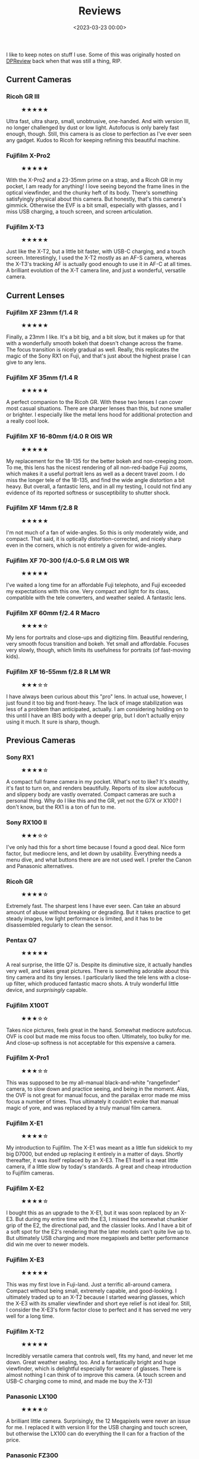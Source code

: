 #+title: Reviews
#+date: <2023-03-23 00:00>
#+filetags: nocomments

I like to keep notes on stuff I use. Some of this was originally
hosted on [[https://dpreview.com/members/4868424004/gearlist][DPReview]] back when that was still a thing, RIP.

#+TOC: headlines 1

** Current Cameras
:PROPERTIES:
:HTML_CONTAINER_CLASS: columns
:END:

*** Ricoh GR III
#+begin_export html
<figure>
<img src="/static/2023-03/ricoh_griii.png"/>
<figcaption>★★★★★</figcaption>
</figure>
#+end_export
Ultra fast, ultra sharp, small, unobtrusive, one-handed. And with version III, no longer challenged by dust or low light. Autofocus is only barely fast enough, though. Still, this camera is as close to perfection as I've ever seen any gadget. Kudos to Ricoh for keeping refining this beautiful machine.

*** Fujifilm X-Pro2
#+begin_export html
<figure>
<img src="/static/2023-03/fujifilm_xpro2.png"/>
<figcaption>★★★★★</figcaption>
</figure>
#+end_export
With the X-Pro2 and a 23-35mm prime on a strap, and a Ricoh GR in my pocket, I am ready for anything! I love seeing beyond the frame lines in the optical viewfinder, and the chunky heft of its body. There's something satisfyingly physical about this camera. But honestly, that's this camera's gimmick. Otherwise the EVF is a bit small, especially with glasses, and I miss USB charging, a touch screen, and screen articulation.

*** Fujifilm X-T3
#+begin_export html
<figure>
<img src="/static/2023-03/fujifilm_xt3.png"/>
<figcaption>★★★★★</figcaption>
</figure>
#+end_export
Just like the X-T2, but a little bit faster, with USB-C charging, and a touch screen. Interestingly, I used the X-T2 mostly as an AF-S camera, whereas the X-T3's tracking AF is actually good enough to use it in AF-C at all times. A brilliant evolution of the X-T camera line, and just a wonderful, versatile camera.

** Current Lenses
:PROPERTIES:
:HTML_CONTAINER_CLASS: columns
:END:

*** Fujifilm XF 23mm f/1.4 R
#+begin_export html
<figure>
<img src="/static/2023-03/fujifilm_xf23_14.png"/>
<figcaption>★★★★★</figcaption>
</figure>
#+end_export
Finally, a 23mm I like. It's a bit big, and a bit slow, but it makes up for that with a wonderfully smooth bokeh that doesn't change across the frame. The focus transition is nicely gradual as well. Really, this replicates the magic of the Sony RX1 on Fuji, and that's just about the highest praise I can give to any lens.

*** Fujifilm XF 35mm f/1.4 R
#+begin_export html
<figure>
<img src="/static/2023-03/fujifilm_xf35_14.png"/>
<figcaption>★★★★★</figcaption>
</figure>
#+end_export
A perfect companion to the Ricoh GR. With these two lenses I can cover most casual situations. There are sharper lenses than this, but none smaller or brighter. I especially like the metal lens hood for additional protection and a really cool look.

*** Fujifilm XF 16-80mm f/4.0 R OIS WR
#+begin_export html
<figure>
<img src="/static/2023-03/fujifilm_xf16-80.png"/>
<figcaption>★★★★★</figcaption>
</figure>
#+end_export
My replacement for the 18-135 for the better bokeh and non-creeping zoom. To me, this lens has the nicest rendering of all non-red-badge Fuji zooms, which makes it a useful portrait lens as well as a decent travel zoom. I do miss the longer tele of the 18-135, and find the wide angle distortion a bit heavy. But overall, a fantastic lens, and in all my testing, I could not find any evidence of its reported softness or susceptibility to shutter shock.

*** Fujifilm XF 14mm f/2.8 R
#+begin_export html
<figure>
<img src="/static/2023-03/fujifilm_xf14_28.png"/>
<figcaption>★★★★★</figcaption>
</figure>
#+end_export
I'm not much of a fan of wide-angles. So this is only moderately wide, and compact. That said, it is optically distortion-corrected, and nicely sharp even in the corners, which is not entirely a given for wide-angles.

*** Fujifilm XF 70-300 f/4.0-5.6 R LM OIS WR
#+begin_export html
<figure>
<img src="/static/2023-03/fujifilm_xf70-300.png"/>
<figcaption>★★★★★</figcaption>
</figure>
#+end_export
I've waited a long time for an affordable Fuji telephoto, and Fuji exceeded my expectations with this one. Very compact and light for its class, compatible with the tele converters, and weather sealed. A fantastic lens.

*** Fujifilm XF 60mm f/2.4 R Macro
#+begin_export html
<figure>
<img src="/static/2023-03/fujifilm_xf60_24.png"/>
<figcaption>★★★★☆</figcaption>
</figure>
#+end_export
My lens for portraits and close-ups and digitizing film. Beautiful rendering, very smooth focus transition and bokeh. Yet small and affordable. Focuses very slowly, though, which limits its usefulness for portraits (of fast-moving kids).

*** Fujifilm XF 16-55mm f/2.8 R LM WR
#+begin_export html
<figure>
<img src="/static/2023-03/fujifilm_xf16-55.png"/>
<figcaption>★★★☆☆</figcaption>
</figure>
#+end_export
I have always been curious about this "pro" lens. In actual use, however, I just found it too big and front-heavy. The lack of image stabilization was less of a problem than anticipated, actually. I am considering holding on to this until I have an IBIS body with a deeper grip, but I don't actually enjoy using it much. It sure is sharp, though.

** Previous Cameras
:PROPERTIES:
:HTML_CONTAINER_CLASS: columns
:END:

*** Sony RX1
#+begin_export html
<figure>
<img src="/static/2023-03/sony_rx1.png"/>
<figcaption>★★★★☆</figcaption>
</figure>
#+end_export
A compact full frame camera in my pocket. What's not to like? It's stealthy, it's fast to turn on, and renders beautifully. Reports of its slow autofocus and slippery body are vastly overrated. Compact cameras are such a personal thing. Why do I like this and the GR, yet not the G7X or X100? I don't know, but the RX1 is a ton of fun to me.

*** Sony RX100 II
#+begin_export html
<figure>
<img src="/static/2023-03/sony_rx100ii.png"/>
<figcaption>★★★☆☆</figcaption>
</figure>
#+end_export
I've only had this for a short time because I found a good deal. Nice form factor, but mediocre lens, and let down by usability. Everything needs a menu dive, and what buttons there are are not used well. I prefer the Canon and Panasonic alternatives.

*** Ricoh GR
#+begin_export html
<figure>
<img src="/static/2023-03/ricoh_gr.png"/>
<figcaption>★★★★☆</figcaption>
</figure>
#+end_export
Extremely fast. The sharpest lens I have ever seen. Can take an absurd amount of abuse without breaking or degrading. But it takes practice to get steady images, low light performance is limited, and it has to be disassembled regularly to clean the sensor.

*** Pentax Q7
#+begin_export html
<figure>
<img src="/static/2023-03/pentax_q7.png"/>
<figcaption>★★★★★</figcaption>
</figure>
#+end_export
A real surprise, the little Q7 is. Despite its diminutive size, it actually handles very well, and takes great pictures. There is something adorable about this tiny camera and its tiny lenses. I particularly liked the tele lens with a close-up filter, which produced fantastic macro shots. A truly wonderful little device, and /surprisingly/ capable.

*** Fujifilm X100T
#+begin_export html
<figure>
<img src="/static/2023-03/fujifilm_x100t.png"/>
<figcaption>★★★☆☆</figcaption>
</figure>
#+end_export
Takes nice pictures, feels great in the hand. Somewhat mediocre autofocus. OVF is cool but made me miss focus too often. Ultimately, too bulky for me. And close-up softness is not acceptable for this expensive a camera.

*** Fujifilm X-Pro1
#+begin_export html
<figure>
<img src="/static/2023-03/fujifilm_xpro1.png"/>
<figcaption>★★★☆☆</figcaption>
</figure>
#+end_export
This was supposed to be my all-manual black-and-white "rangefinder" camera, to slow down and practice seeing, and being in the moment. Alas, the OVF is not great for manual focus, and the parallax error made me miss focus a number of times. Thus ultimately it couldn't evoke that manual magic of yore, and was replaced by a truly manual film camera.

*** Fujifilm X-E1
#+begin_export html
<figure>
<img src="/static/2023-03/fujifilm_xe1.png"/>
<figcaption>★★★★☆</figcaption>
</figure>
#+end_export
My introduction to Fujifilm. The X-E1 was meant as a little fun sidekick to my big D7000, but ended up replacing it entirely in a matter of days. Shortly thereafter, it was itself replaced by an X-E3. The E1 itself is a neat little camera, if a little slow by today's standards. A great and cheap introduction to Fujifilm cameras.

*** Fujifilm X-E2
#+begin_export html
<figure>
<img src="/static/2023-03/fujifilm_xe2.png"/>
<figcaption>★★★★☆</figcaption>
</figure>
#+end_export
I bought this as an upgrade to the X-E1, but it was soon replaced by an X-E3. But during my entire time with the E3, I missed the somewhat chunkier grip of the E2, the directional pad, and the classier looks. And I have a bit of a soft spot for the E2's rendering that the later models can't quite live up to. But ultimately USB charging and more megapixels and better performance did win me over to newer models.

*** Fujifilm X-E3
#+begin_export html
<figure>
<img src="/static/2023-03/fujifilm_xe3.png"/>
<figcaption>★★★★★</figcaption>
</figure>
#+end_export
This was my first love in Fuji-land. Just a terrific all-around camera. Compact without being small, extremely capable, and good-looking. I ultimately traded up to an X-T2 because I started wearing glasses, which the X-E3 with its smaller viewfinder and short eye relief is not ideal for. Still, I consider the X-E3's form factor close to perfect and it has served me very well for a long time.

*** Fujifilm X-T2
#+begin_export html
<figure>
<img src="/static/2023-03/fujifilm_xt2.png"/>
<figcaption>★★★★★</figcaption>
</figure>
#+end_export
Incredibly versatile camera that controls well, fits my hand, and never let me down. Great weather sealing, too. And a fantastically bright and huge viewfinder, which is delightful especially for wearer of glasses. There is almost nothing I can think of to improve this camera. (A touch screen and USB-C charging come to mind, and made me buy the X-T3)

*** Panasonic LX100
#+begin_export html
<figure>
<img src="/static/2023-03/panasonic_lx100.png"/>
<figcaption>★★★★☆</figcaption>
</figure>
#+end_export
A brilliant little camera. Surprisingly, the 12 Megapixels were never an issue for me. I replaced it with version II for the USB charging and touch screen, but otherwise the LX100 can do everything the II can for a fraction of the price.

*** Panasonic FZ300
#+begin_export html
<figure>
<img src="/static/2023-03/panasonic_fz300.png"/>
<figcaption>★★★★☆</figcaption>
</figure>
#+end_export
I bought this camera as a cheap birding setup. But the small sensor produced too much noise for my liking. Otherwise however, the camera handled extremely well, and the lens was brilliantly sharp. Highly recommend, But I ultimately replaced it with a much more expensive APS-C lens.

*** Panasonic ZS100/TZ100
#+begin_export html
<figure>
<img src="/static/2023-03/panasonic_zs100.png"/>
<figcaption>★★★☆☆</figcaption>
</figure>
#+end_export
I was a bit disappointed in this camera. The zoom range is a bit too much for this small a camera, the viewfinder is uselessly tiny, and the dynamic range was a bit limited. I'm sure in the right hands it's a nice little camera, but it was not for me.

*** Panasonic LX10/LX15
#+begin_export html
<figure>
<img src="/static/2023-03/panasonic_lx10.png"/>
<figcaption>★★★☆☆</figcaption>
</figure>
#+end_export
I tried this in comparison with a Canon G7X II and a TZ100. I found the aperture ring a bit gimmicky on such a small sensor, but otherwise this was a nice little camera. Overall, I prefer the G7X, however.

*** Panasonic LX100 II
#+begin_export html
<figure>
<img src="/static/2023-03/panasonic_lx100ii.png"/>
<figcaption>★★★★☆</figcaption>
</figure>
#+end_export
Actually a brilliant camera. Great lens for a compact camera, fantastic usability, takes wonderful pictures. But it's a bit too big even for a jacket pocket, so I don't use it often. The viewfinder is a bit small, and bokeh could be a bit smoother. But it's great fun to use and takes beautiful pictures.

*** Panasonic GM1
#+begin_export html
<figure>
<img src="/static/2023-03/panasonic_gm1.png"/>
<figcaption>★★★☆☆</figcaption>
</figure>
#+end_export
Smaller is better, right? The Pentax Q7 showed me how great a small-sensor ILC could be, and the GM1 was supposed to be better in every way. But we didn't get along. The slippery body did not fit my fingers, the camera relied too much on touch screen interactions, and it couldn't be charged via USB. It took great pictures, though. The GM1 was also my one foray into micro four thirds. I liked the tiny but capable lenses, but ultimately the entire camera system was still too large for pockets, so I might as well take my moderately bigger Fuji gear.

*** Canon G7 X II
#+begin_export html
<figure>
<img src="/static/2023-03/canon_g7xii.png"/>
<figcaption>★★★★☆</figcaption>
</figure>
#+end_export
I wanted to like this camera for kayaking. But even though the usability is actually quite good for such a little camera, it did not inspire me to take it out instead of my other gear.

*** Nikon D3000
#+begin_export html
<figure>
<img src="/static/2023-03/nikon_d3000.png"/>
<figcaption>★★☆☆☆</figcaption>
</figure>
#+end_export
My first "real" camera. In retrospect, it was not a good one. Auto white balance barely deserved the name, not fast, not the best auto focus. But I learned a lot on this camera, and it has served me well.

*** Nikon D7000
#+begin_export html
<figure>
<img src="/static/2023-03/nikon_d7000.png"/>
<figcaption>★★★★☆</figcaption>
</figure>
#+end_export
When my D3000 broke, this is what I picked up instead. It taught me about the various autofocus modes, manual focus, and so many other things. The only limitation of this camera was its somewhat limited dynamic range and being a bit heavy. Otherwise, this was a brilliant camera in every regard.

** Previous Lenses
:PROPERTIES:
:HTML_CONTAINER_CLASS: columns
:END:

*** Nikon AF-S DX Nikkor 18-105mm f/3.5-5.6 G ED VR
#+begin_export html
<figure>
<img src="/static/2023-03/nikon_dx18-105.png"/>
<figcaption>★★★★☆</figcaption>
</figure>
#+end_export
This was my first lens on my first camera. It was a good choice. My copy was a bit soft at the long end, but otherwise this lens worked well for me. Affordable and relatively small, too. I later replaced it with an 18-200, which turned out a bad move. I really should have kept this one. A great upgrade for the 18-55 kit lens.

*** Nikon AF-S DX Nikkor 35mm f/1.8 G
#+begin_export html
<figure>
<img src="/static/2023-03/nikon_35_18.png"/>
<figcaption>★★★☆☆</figcaption>
</figure>
#+end_export
My first prime lens, back when I didn't know what I was doing. As it turns out, I find 35mm a bit too tight for indoors images. And besides, I moved to Fuji shortly after buying this lens, at which point that issue became moot.

*** Nikon AF-S DX Nikkor 10-24mm f/3.5-4.5 G ED
#+begin_export html
<figure>
<img src="/static/2023-03/nikon_dx10-24.png"/>
<figcaption>★★★☆☆</figcaption>
</figure>
#+end_export
I had this lens back when I really didn't know how to handle a wide-angle lens. It was a steep learning curve. In retrospect, most of the images with this lens were pretty bad, and came out soft. Perhaps my used copy had a fault? I sold it when I left the Nikon system, and haven't missed this sort of wide-angle since (although I did try again later).

*** Nikon AF-S DX Nikkor 18-200mm f/3.5-5.6 G IF ED VR
#+begin_export html
<figure>
<img src="/static/2023-03/nikon_dx18-200.png"/>
<figcaption>★★☆☆☆</figcaption>
</figure>
#+end_export
My sample was heavily used, and probably somewhat broken. It was visibly soft at most focal lengths, and not particularly sturdy. Not a fan, but probably through no fault of the lens per se, but merely my broken sample of it.

*** Sigma 17-70mm f/2.8-4.0 DC Macro OS HSM (Nikon)
#+begin_export html
<figure>
<img src="/static/2023-03/sigma_17-70.png"/>
<figcaption>★★★★★</figcaption>
</figure>
#+end_export
I bought this lens after my first child's birth because I wanted a lens that focused more closely than my 18-200, to take photographs of my baby on my lap. Which this lens did perfectly. But it soon turned into my overall favorite lens for all kinds of photography, as it was brighter, sharper, and smaller than my travel zoom. I enjoyed this lens a whole lot, and looking back at my pictures of that time, the 17-70's clearly stand out. A fantastic lens!

*** Pentax 01 Standard Prime
#+begin_export html
<figure>
<img src="/static/2023-03/pentax_q01.png"/>
<figcaption>★★★★★</figcaption>
</figure>
#+end_export
Some of my favorite pictures were shot on this lens and the Pentax Q7. A tiny combination. Yet the lens is sharp and focuses well. I also liked to use it with a macro filter, which enhances its already impressive close focusing to true macro. Probably half my images on the Q7 were taken with this lens.

*** Pentax 02 Standard Zoom
#+begin_export html
<figure>
<img src="/static/2023-03/pentax_q02.png"/>
<figcaption>★★★☆☆</figcaption>
</figure>
#+end_export
The only Q lens I didn't really enjoy. On a Q7, it goes surprisingly wide, but not very long. But it is all held back by a lack of sharpness and strong chromatic aberrations. I always came away a bit disappointed from my pictures with this lens. Which is a shame, as the size and range is interesting otherwise.

*** Pentax 06 Telephoto
#+begin_export html
<figure>
<img src="/static/2023-03/pentax_q06.png"/>
<figcaption>★★★★☆</figcaption>
</figure>
#+end_export
It is still a bit funny to me that a "15-45" makes a "telephoto" on the Pentax Q system. I payed a lot more for this lens than my other two Q lenses, but it was well worth it. The lens is tiny (of course), and sharp, and it is quite refreshing to carry this small a lens with this large a reach. But my biggest enjoyment of this lens came with a macro filter for close-ups. Somehow the Q7's image stabilization worked exceedingly well for macro, and this combination produced stunning pictures of daisies and bees and similar-sized objects. I had a lot of fun with this lens.

*** Panasonic G 20mm f/1.7 II ASPH
#+begin_export html
<figure>
<img src="/static/2023-03/panasonic_g20_17.png"/>
<figcaption>★★★☆☆</figcaption>
</figure>
#+end_export
This was supposed to be my main lens on the Panasonic GM1. But despite being a small lens, it stuck out from the GM1's bottom a bit, and believe it or not, made the GM1 a bit front-heavy, making it a tad unwieldy. Otherwise, I liked the lens. But my experiment with the GM1 was short-lived as I didn't like the camera, so I didn't use this lens for long either.

*** Panasonic G Vario HD 12-32mm f/3.5-5.6 Mega OIS
#+begin_export html
<figure>
<img src="/static/2023-03/panasonic_g12-32.png"/>
<figcaption>★★★☆☆</figcaption>
</figure>
#+end_export
A perfect fit for the Panasonic GM1. Ostensibly. But somehow I didn't like this lens much. Having to extend it before use felt cumbersome, as it prevented one-handed operation, and somehow the lens felt cheap to me, like a cheap point-and-shoot. I didn't take many pictures with this, and generally preferred the 20mm prime. But this had nothing to do with the lenses' optical performance, which was without fault.

*** Panasonic G Vario 35-100mm f/4.0-5.6 ASPH Mega OIS
#+begin_export html
<figure>
<img src="/static/2023-03/panasonic_g35-100.png"/>
<figcaption>★★★★★</figcaption>
</figure>
#+end_export
A fantastic companion to the GM1. Just like the tele zoom on my Pentax Q, it is somehow endearing to have such a far-reaching tele on such a tiny camera. And I very much liked the images coming out of this lens, too. Somehow, I didn't mind that I had to extend this lens before use, even where it annoyed me greatly on the 12-32. Perhaps because a tele lens doesn't need to be used with only one hand. A little gem of a lens!

*** Fujifilm XF 18-55mm f/2.8-4.0 R LM OIS
#+begin_export html
<figure>
<img src="/static/2023-03/fujifilm_xf18-55.png"/>
<figcaption>★★★★☆</figcaption>
</figure>
#+end_export
A nice lens. Well-built and small and bright. But the focal range is just too small for my liking. I'd rather take to primes than this. At least back when I last had one of these.

*** Fujifilm XF 27mm f/2.8
#+begin_export html
<figure>
<img src="/static/2023-03/fujifilm_xf27_28.png"/>
<figcaption>★★★★☆</figcaption>
</figure>
#+end_export
It's small. An X-E3 can fit in a jacket pocket with this. It's also sharp, and well-built. But the bokeh can be a bit rough, and ultimately it didn't fill a role that I wouldn't rather fill with either a faster prime, or a more versatile zoom.

*** Fujifilm XF 18-135mm f/3.5-5.6 LM OIS WR
#+begin_export html
<figure>
<img src="/static/2023-03/fujifilm_xf18-135.png"/>
<figcaption>★★★★☆</figcaption>
</figure>
#+end_export
Easily my most-used lens. It's sharp, it's versatile, it's weather sealed. I have used it for everything and everywhere. Needs to be stopped down if ultimate sharpness is required, especially in the corners at the wide end. The only thing I don't particularly like is the somewhat rough focus transition.

*** Fujifilm XC 16-50mm f/3.5-5.6 OIS II
#+begin_export html
<figure>
<img src="/static/2023-03/fujifilm_xc16-50.png"/>
<figcaption>★★★★☆</figcaption>
</figure>
#+end_export
I had to choose between this and the 18-55. In direct comparison, I preferred this 16-50 for being lighter and wider, and didn't see much difference in sharpness. And it focuses closer than most other Fuji zooms. It's an underrated lens, and can be had very cheaply. I only got rid of it once I bought the 18-135.

*** Fujifilm XC 50-230mm f/4.5-6.7 OIS II
#+begin_export html
<figure>
<img src="/static/2023-03/fujifilm_xc50-230.png"/>
<figcaption>★★★★☆</figcaption>
</figure>
#+end_export
Like all the other XC lenses, I enjoyed this one, but found 230 mm not *quite* long enough for my taste. Eventually, I moved up to a 70-300.

*** Fujifilm XC 15-45mm f/3.5-5.6 OIS PZ
#+begin_export html
<figure>
<img src="/static/2023-03/fujifilm_xc15-45.png"/>
<figcaption>★★★☆☆</figcaption>
</figure>
#+end_export
I've owned three copies of this lens. Optically, it is outstanding. The power zoom is a bit annoying, but you can program the focus ring to act like a mechanical zoom ring, which works well. And if you tie a cable tie around the zoom collar, you can zoom with your right pinkie. But at the end of the day, wide angles and me are just not made for one another. And if I need one, I now have the 14mm.

*** Fujifilm XC 35 f/2
#+begin_export html
<figure>
<img src="/static/2023-03/fujifilm_xc35_2.png"/>
<figcaption>★★★☆☆</figcaption>
</figure>
#+end_export
Nothing wrong with this lens. Small, affordable, good optics. But I didn't like the way it looked on my X-T2, and I found 35mm a bit too tight for my liking.

*** Viltrox AF 23mm f/1.4 XF
#+begin_export html
<figure>
<img src="/static/2023-03/viltrox_xf23_14.png"/>
<figcaption>★★★☆☆</figcaption>
</figure>
#+end_export
A great affordable lens for the Fuji system. One of the first third-party lenses with working autofocus. Although I have to say that this lens on my X-T2 tended to subtly miss critical focus about 5% of the time for some reason, despite the focus rectangle turning green. In the end I sold it because I realized I just don't enjoy these super-blurred backgrounds or the swirly bokeh this lens produces.

*** Samyang 12mm f/2.0 NCS CS (Fuji)
#+begin_export html
<figure>
<img src="/static/2023-03/samyang_xf12_2.png"/>
<figcaption>★★★☆☆</figcaption>
</figure>
#+end_export
I bought this at the same time as the Fuji XF-14. There is little wrong with this lens, except that I didn't like the manual control without EXIF recording much, and I found I preferred the less wide 14 mm viewpoint.

*** Canon EF-S 10-18mm f/4.5-f.5 IS STM (adapted to Fuji via Fringer)
#+begin_export html
<figure>
<img src="/static/2023-03/canon_efs10-18.png"/>
<figcaption>★★★☆☆</figcaption>
</figure>
#+end_export
I adapted this to Fuji using the Fringer adapter. To be honest, it didn't see much use. It tended to produce kind of a lot of chromatic aberrations, and I just didn't like the wide angle much. But it was small, light, and affordable. I was a bit sad when I had to sell it, but really haven't missed this wide an angle since.

*** Canon EF 70-300mm f/4.0-5.6 IS II USM (adapted to Fuji via Fringer)
#+begin_export html
<figure>
<img src="/static/2023-03/canon_ef70-300.png"/>
<figcaption>★★☆☆☆</figcaption>
</figure>
#+end_export
I used this lens on a Fringer adapter on Fuji. To be honest it did not work well. Autofocus liked to hunt a lot, manual focus had the weirdest acceleration, and you had to switch both lens and body to manual focus in order to use it. But nothing wrong with it optically. It served me well until Fuji released its own 70-300.

*** Tamron 100-400mm f/4.5-6.3 Di VC USD (Canon, adapted to Fuji via Fringer)
#+begin_export html
<figure>
<img src="/static/2023-03/tamron_ef100-400.png"/>
<figcaption>★★★★☆</figcaption>
</figure>
#+end_export
Just before Fuji's 70-300 was released, I found a good deal on this lens, adapted to my Fuji using the Fringer adapter. It worked beautifully! The lens zooms clockwise, like Fuji does. It has a manual focus override that works better than Fuji's own. And it's sharp, focuses well, and renders bokeh very nicely. The only downside really was the size. Which is why I reluctantly returned it and bought the Fuji 70-300 instead. Even then, I preferred this 100-400's bokeh, but the size and weight difference was just too great.
